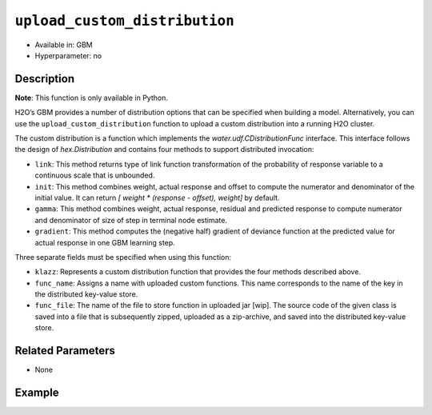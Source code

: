 ``upload_custom_distribution``
------------------------------

- Available in: GBM
- Hyperparameter: no

Description
~~~~~~~~~~~

**Note**: This function is only available in Python.

H2O’s GBM provides a number of distribution options that can be specified when building a model. Alternatively, you can use the ``upload_custom_distribution`` function to upload a custom distribution into a running H2O cluster.

The custom distribution is a function which implements the `water.udf.CDistributionFunc` interface. This interface follows the design of `hex.Distribution` and contains four methods to support distributed invocation:

- ``link``: This method returns type of link function transformation of the probability of response variable to a continuous scale that is unbounded.

- ``init``: This method combines weight, actual response and offset to compute the numerator and denominator of the initial value. It can return `[ weight * (response - offset), weight]` by default.

- ``gamma``: This method combines weight, actual response, residual and predicted response to compute numerator and denominator of size of step in terminal node estimate.

- ``gradient``: This method computes the (negative half) gradient of deviance function at the predicted value for actual response in one GBM learning step.

Three separate fields must be specified when using this function:

- ``klazz``: Represents a custom distribution function that provides the four methods described above.

- ``func_name``: Assigns a name with uploaded custom functions. This name corresponds to the name of the key in the distributed key-value store.

- ``func_file``: The name of the file to store function in uploaded jar [wip]. The source code of the given class is saved into a file that is subsequently zipped, uploaded as a zip-archive, and saved into the distributed key-value store.

Related Parameters
~~~~~~~~~~~~~~~~~~

- None

Example
~~~~~~~

.. example-code::
   .. code-block:: python

	import h2o
	h2o.init()

	# wip
	from h2o.utils.distributions import CustomDistributionGaussian
	custom_dist_func = h2o.upload_custom_distribution(CustomDistributionGaussian, func_name="gaussian", func_file="dist_gaussian.py")

	# wip
	print(custom_dist_func)
	python:gaussian=dist_gaussian.CustomDistributionGaussianWrapper